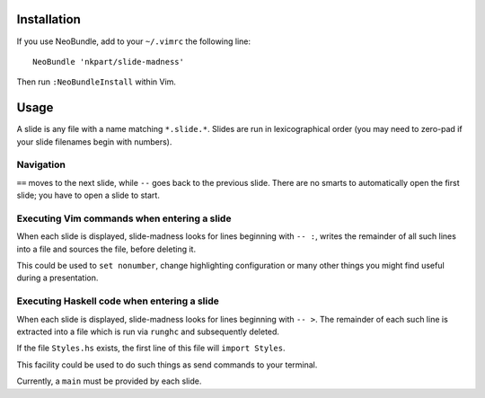 Installation
============

If you use NeoBundle, add to your ``~/.vimrc`` the following line::

  NeoBundle 'nkpart/slide-madness'

Then run ``:NeoBundleInstall`` within Vim.


Usage
=====

A slide is any file with a name matching ``*.slide.*``.  Slides are
run in lexicographical order (you may need to zero-pad if your
slide filenames begin with numbers).


Navigation
----------

``==`` moves to the next slide, while ``--`` goes back to the
previous slide.  There are no smarts to automatically open the first
slide; you have to open a slide to start.


Executing Vim commands when entering a slide
--------------------------------------------

When each slide is displayed, slide-madness looks for lines
beginning with ``-- :``, writes the remainder of all such lines into
a file and sources the file, before deleting it.

This could be used to ``set nonumber``, change highlighting
configuration or many other things you might find useful during a
presentation.


Executing Haskell code when entering a slide
--------------------------------------------

When each slide is displayed, slide-madness looks for lines
beginning with ``-- >``.  The remainder of each such line is
extracted into a file which is run via ``runghc`` and subsequently
deleted.

If the file ``Styles.hs`` exists, the first line of this file will
``import Styles``.

This facility could be used to do such things as send commands to
your terminal.

Currently, a ``main`` must be provided by each slide.
